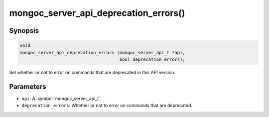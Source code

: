 .. _mongoc_server_api_deprecation_errors

mongoc_server_api_deprecation_errors()
======================================

Synopsis
--------

.. code-block:: c

  void
  mongoc_server_api_deprecation_errors (mongoc_server_api_t *api,
                                        bool deprecation_errors);

Set whether or not to error on commands that are deprecated in this API version.

Parameters
----------

* ``api``: A :symbol:`mongoc_server_api_t`.
* ``deprecation_errors``: Whether or not to error on commands that are deprecated.
